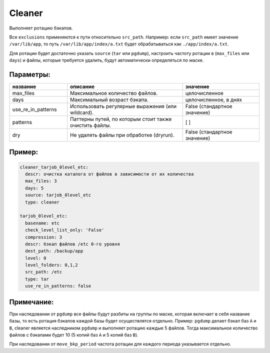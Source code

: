 .. _cleaner:

Cleaner
=======

Выполняет ротацию бэкапов. 

Все ``exclusions`` применяются к пути относительно ``src_path``.
Например: если ``src_path`` имеет значение ``/var/lib/app``, то путь ``/var/lib/app/index/a.txt`` будет 
обрабатываться как ``./app/index/a.txt``.

Для ротации будет достаточно указать ``source`` (``tar`` или ``pgdump``), настроить частоту ротации в (``max_files`` или ``days``) и файлы,
которые требуется удалить, будут автоматически определяться по маске.

Параметры:
~~~~~~~~~~

.. csv-table:: 
   :widths: 15, 30, 20
   :header: "название", "описание", "значение"

   "max_files", "Максимальное количество файлов.", "целочисленное"
   "days", "Максимальный возраст бэкапа.", "целочисленное, в днях"
   "use_re_in_patterns", "Использовать регулярные выражения (или wildcard).", "False (стандартное значение)"
   "patterns", "Паттерны путей, по которым стоит также очистить файлы.", "[ ]"
   "dry", "Не удалять файлы при обработке (dryrun).", "False (стандартное значение)"


Пример:
~~~~~~~

.. code-block:: yaml

  cleaner_tarjob_0level_etc:
    descr: очистка каталога от файлов в зависимости от их количества
    max_files: 3
    days: 5
    source: tarjob_0level_etc
    type: cleaner

  tarjob_0level_etc:
    basename: etc
    check_level_list_only: 'False'
    compression: 3
    descr: бэкап файлов /etc 0-го уровня
    dest_path: /backup/app
    level: 0
    level_folders: 0,1,2
    src_path: /etc
    type: tar
    use_re_in_patterns: false

Примечание:
~~~~~~~~~~~

При наследовании от ``pgdump`` все файлы будут разбиты на группы по маске, которая включает в себя название базы, то есть ротация бэкапов 
каждой базы будет осуществлятся отдельно.
Пример: ``pgdump`` делает бэкап баз ``A`` и ``B``, cleaner является наследником ``pgdump`` и выполняет ротацию каждые 5 файлов. Тогда максимальное
количество файлов с бэкапами будет 10 (5 копий баз ``A`` и 5 копий баз ``B``).   

При наследовании от ``move_bkp_period`` частота ротации для каждого периода указывается отдельно.
